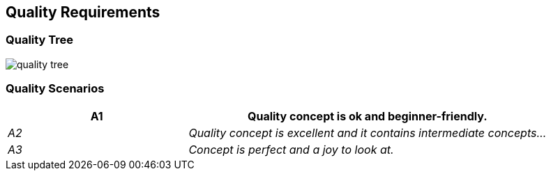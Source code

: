 [[section-quality-scenarios]]
== Quality Requirements




=== Quality Tree


image::../images/quality_tree.png[]


=== Quality Scenarios
[cols="e,2e" options="header"]
|===
| A1 | Quality concept is ok and beginner-friendly.
| A2 | Quality concept is excellent and it contains intermediate concepts...
| A3 | Concept is perfect and a joy to look at.
|===

